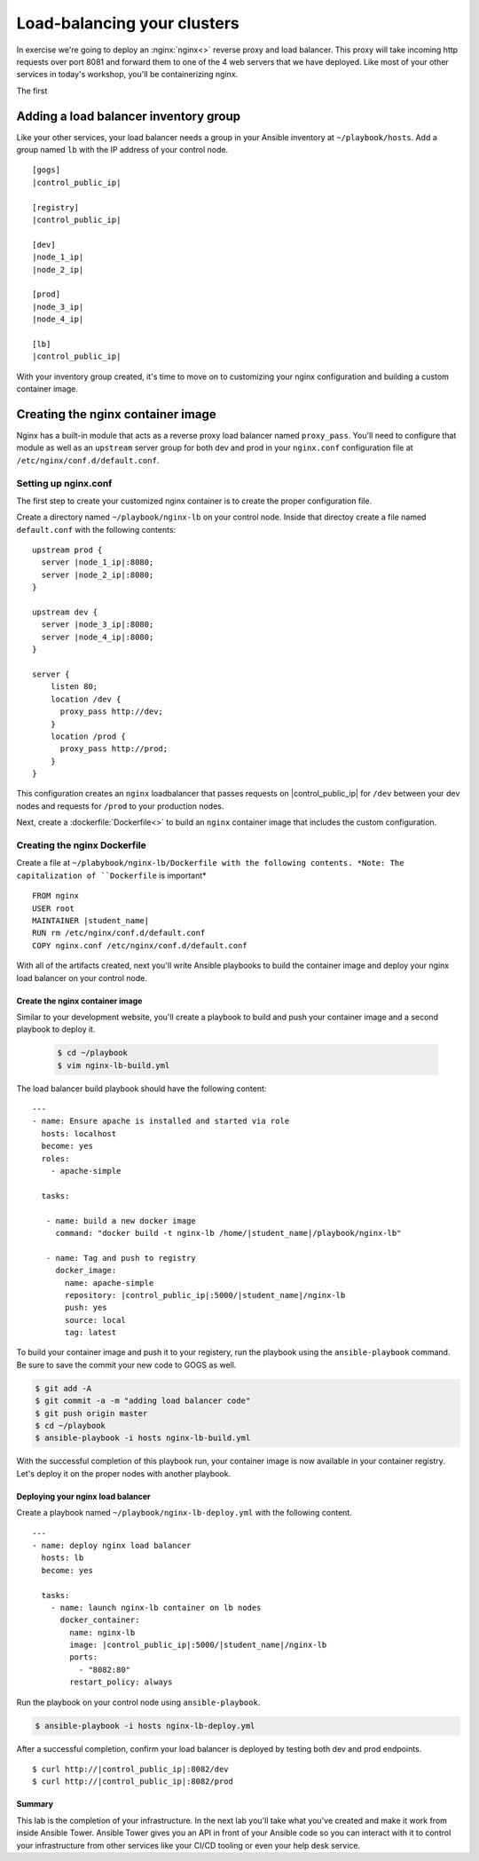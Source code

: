 .. sectionauthor:: Chris Reynolds <creynold@redhat.com>
.. _docs admin: creynold@redhat.com

=================================
Load-balancing your clusters
=================================

In exercise we're going to deploy an :nginx:`nginx<>` reverse proxy and load balancer. This proxy will take incoming http requests over port 8081
and forward them to one of the 4 web servers that we have deployed. Like most of your other services in today's workshop, you'll be containerizing nginx.

The first

Adding a load balancer inventory group
---------------------------------------

Like your other services, your load balancer needs a group in your Ansible inventory at ``~/playbook/hosts``. Add a group named ``lb`` with the IP address of your control node.

.. parsed-literal::
  [gogs]
  |control_public_ip|

  [registry]
  |control_public_ip|

  [dev]
  |node_1_ip|
  |node_2_ip|

  [prod]
  |node_3_ip|
  |node_4_ip|

  [lb]
  |control_public_ip|

With your inventory group created, it's time to move on to customizing your nginx configuration and building a custom container image.

Creating the nginx container image
-----------------------------------

Nginx has a built-in module that acts as a reverse proxy load balancer named ``proxy_pass``. You'll need to configure that module as well as an ``upstream`` server group for both dev and prod in your ``nginx.conf`` configuration file at ``/etc/nginx/conf.d/default.conf``.

Setting up nginx.conf
~~~~~~~~~~~~~~~~~~~~~~~

The first step to create your customized nginx container is to create the proper configuration file.

Create a directory named ``~/playbook/nginx-lb`` on your control node. Inside that directoy create a file named ``default.conf`` with the following contents:

.. parsed-literal::

  upstream prod {
    server |node_1_ip|:8080;
    server |node_2_ip|:8080;
  }

  upstream dev {
    server |node_3_ip|:8080;
    server |node_4_ip|:8080;
  }

  server {
      listen 80;
      location /dev {
        proxy_pass \http://dev;
      }
      location /prod {
        proxy_pass \http://prod;
      }
  }

This configuration creates an ``nginx`` loadbalancer that passes requests on |control_public_ip| for ``/dev`` between your dev nodes and requests for ``/prod`` to your production nodes.

Next, create a :dockerfile:`Dockerfile<>` to build an ``nginx`` container image that includes the custom configuration.

Creating the nginx Dockerfile
~~~~~~~~~~~~~~~~~~~~~~~~~~~~~~~

Create a file at ``~/plabybook/nginx-lb/Dockerfile with the following contents. *Note: The capitalization of ``Dockerfile`` is important*

.. parsed-literal::

  FROM nginx
  USER root
  MAINTAINER |student_name|
  RUN rm /etc/nginx/conf.d/default.conf
  COPY nginx.conf /etc/nginx/conf.d/default.conf

With all of the artifacts created, next you'll write Ansible playbooks to build the container image and deploy your nginx load balancer on your control node.

Create the nginx container image
``````````````````````````````````
Similar to your development website, you'll create a playbook to build and push your container image and a second playbook to deploy it.

  .. code-block:: bash

    $ cd ~/playbook
    $ vim nginx-lb-build.yml

The load balancer build playbook should have the following content:

.. parsed-literal::

  ---
  - name: Ensure apache is installed and started via role
    hosts: localhost
    become: yes
    roles:
      - apache-simple

    tasks:

     - name: build a new docker image
       command: "docker build -t nginx-lb /home/|student_name|/playbook/nginx-lb"

     - name: Tag and push to registry
       docker_image:
         name: apache-simple
         repository: |control_public_ip|:5000/|student_name|/nginx-lb
         push: yes
         source: local
         tag: latest

To build your container image and push it to your registery, run the playbook using the ``ansible-playbook`` command. Be sure to save the commit your new code to GOGS as well.

.. code-block:: bash

  $ git add -A
  $ git commit -a -m "adding load balancer code"
  $ git push origin master
  $ cd ~/playbook
  $ ansible-playbook -i hosts nginx-lb-build.yml

With the successful completion of this playbook run, your container image is now available in your container registry. Let's deploy it on the proper nodes with another playbook.

Deploying your nginx load balancer
```````````````````````````````````

Create a playbook named ``~/playbook/nginx-lb-deploy.yml`` with the following content.

.. parsed-literal::

  ---
  - name: deploy nginx load balancer
    hosts: lb
    become: yes

    tasks:
      - name: launch nginx-lb container on lb nodes
        docker_container:
          name: nginx-lb
          image: |control_public_ip|:5000/|student_name|/nginx-lb
          ports:
            - "8082:80"
          restart_policy: always

Run the playbook on your control node using ``ansible-playbook``.

.. code-block:: bash

  $ ansible-playbook -i hosts nginx-lb-deploy.yml

After a successful completion, confirm your load balancer is deployed by testing both dev and prod endpoints.

.. parsed-literal::

  $ curl \http://|control_public_ip|:8082/dev
  $ curl \http://|control_public_ip|:8082/prod

Summary
````````

This lab is the completion of your infrastructure. In the next lab you'll take what you've created and make it work from inside Ansible Tower. Ansible Tower gives you an API in front of your Ansible code so you can interact with it to control your infrastructure from other services like your CI/CD tooling or even your help desk service.
